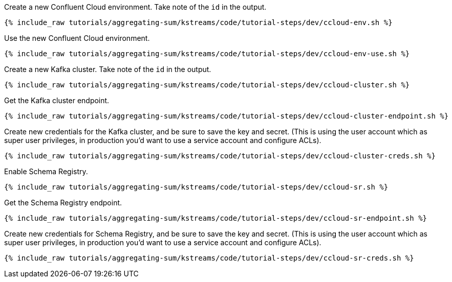 Create a new Confluent Cloud environment. Take note of the `id` in the output.

+++++
<pre class="snippet"><code class="shell">{% include_raw tutorials/aggregating-sum/kstreams/code/tutorial-steps/dev/ccloud-env.sh %}</code></pre>
+++++

Use the new Confluent Cloud environment.

+++++
<pre class="snippet"><code class="shell">{% include_raw tutorials/aggregating-sum/kstreams/code/tutorial-steps/dev/ccloud-env-use.sh %}</code></pre>
+++++

Create a new Kafka cluster. Take note of the `id` in the output.

+++++
<pre class="snippet"><code class="shell">{% include_raw tutorials/aggregating-sum/kstreams/code/tutorial-steps/dev/ccloud-cluster.sh %}</code></pre>
+++++

Get the Kafka cluster endpoint.

+++++
<pre class="snippet"><code class="shell">{% include_raw tutorials/aggregating-sum/kstreams/code/tutorial-steps/dev/ccloud-cluster-endpoint.sh %}</code></pre>
+++++

Create new credentials for the Kafka cluster, and be sure to save the key and secret. (This is using the user account which as super user privileges, in production you'd want to use a service account and configure ACLs).

+++++
<pre class="snippet"><code class="shell">{% include_raw tutorials/aggregating-sum/kstreams/code/tutorial-steps/dev/ccloud-cluster-creds.sh %}</code></pre>
+++++

Enable Schema Registry.

+++++
<pre class="snippet"><code class="shell">{% include_raw tutorials/aggregating-sum/kstreams/code/tutorial-steps/dev/ccloud-sr.sh %}</code></pre>
+++++

Get the Schema Registry endpoint.

+++++
<pre class="snippet"><code class="shell">{% include_raw tutorials/aggregating-sum/kstreams/code/tutorial-steps/dev/ccloud-sr-endpoint.sh %}</code></pre>
+++++

Create new credentials for Schema Registry, and be sure to save the key and secret. (This is using the user account which as super user privileges, in production you'd want to use a service account and configure ACLs).

+++++
<pre class="snippet"><code class="shell">{% include_raw tutorials/aggregating-sum/kstreams/code/tutorial-steps/dev/ccloud-sr-creds.sh %}</code></pre>
+++++
